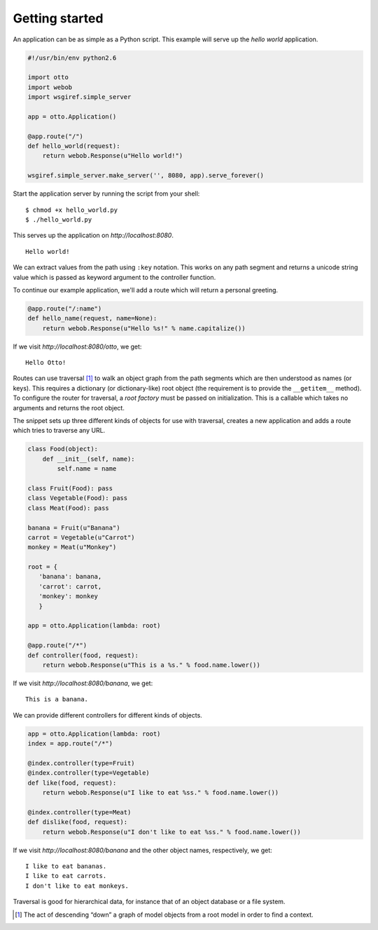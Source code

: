 Getting started
===============

An application can be as simple as a Python script. This example will
serve up the *hello world* application.

.. code-block:: python

  #!/usr/bin/env python2.6

  import otto
  import webob
  import wsgiref.simple_server

  app = otto.Application()

  @app.route("/")
  def hello_world(request):
      return webob.Response(u"Hello world!")

  wsgiref.simple_server.make_server('', 8080, app).serve_forever()

Start the application server by running the script from your shell::

$ chmod +x hello_world.py
$ ./hello_world.py

This serves up the application on `http://localhost:8080`.

::

  Hello world!

.. -> output

  >>> from otto.tests.mock.simple_server import get_response
  >>> "".join(get_response("/")).strip() == output.strip()
  True

We can extract values from the path using ``:key`` notation. This
works on any path segment and returns a unicode string value which is
passed as keyword argument to the controller function.

To continue our example application, we'll add a route which will
return a personal greeting.

.. code-block:: python

  @app.route("/:name")
  def hello_name(request, name=None):
      return webob.Response(u"Hello %s!" % name.capitalize())

If we visit `http://localhost:8080/otto`, we get::

  Hello Otto!

.. -> output

  >>> from otto.tests.mock.simple_server import get_response
  >>> "".join(get_response("/otto")).strip() == output.strip()
  True

Routes can use traversal [#]_ to walk an object graph from the path
segments which are then understood as names (or keys). This requires a
dictionary (or dictionary-like) root object (the requirement is to
provide the ``__getitem__`` method). To configure the router for
traversal, a *root factory* must be passed on initialization. This is
a callable which takes no arguments and returns the root object.

The snippet sets up three different kinds of objects for use with
traversal, creates a new application and adds a route which tries to
traverse any URL.

.. code-block:: python

  class Food(object):
      def __init__(self, name):
          self.name = name

  class Fruit(Food): pass
  class Vegetable(Food): pass
  class Meat(Food): pass

  banana = Fruit(u"Banana")
  carrot = Vegetable(u"Carrot")
  monkey = Meat(u"Monkey")

  root = {
     'banana': banana,
     'carrot': carrot,
     'monkey': monkey
     }

  app = otto.Application(lambda: root)

  @app.route("/*")
  def controller(food, request):
      return webob.Response(u"This is a %s." % food.name.lower())

If we visit `http://localhost:8080/banana`, we get::

  This is a banana.

.. -> output

  >>> wsgiref.simple_server.make_server('', 8080, app).serve_forever()
  >>> from otto.tests.mock.simple_server import get_response
  >>> "".join(get_response("/banana")).strip() == output.strip()
  True

We can provide different controllers for different kinds of objects.

.. code-block:: python

  app = otto.Application(lambda: root)
  index = app.route("/*")

  @index.controller(type=Fruit)
  @index.controller(type=Vegetable)
  def like(food, request):
      return webob.Response(u"I like to eat %ss." % food.name.lower())

  @index.controller(type=Meat)
  def dislike(food, request):
      return webob.Response(u"I don't like to eat %ss." % food.name.lower())

If we visit `http://localhost:8080/banana` and the other object names,
respectively, we get::

  I like to eat bananas.
  I like to eat carrots.
  I don't like to eat monkeys.

.. -> output

  >>> wsgiref.simple_server.make_server('', 8080, app).serve_forever()
  >>> from otto.tests.mock.simple_server import get_response
  >>> responses = "".join(get_response("/banana")), \
  ...             "".join(get_response("/carrot")), \
  ...             "".join(get_response("/monkey"))
  >>> "\n".join(responses).strip() == output.strip()
  True

Traversal is good for hierarchical data, for instance that of an
object database or a file system.

.. [#] The act of descending “down” a graph of model objects from a root model in order to find a context.
